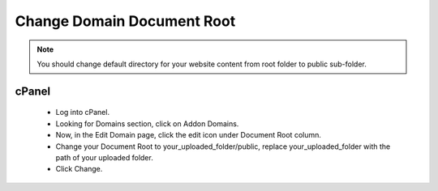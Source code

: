Change Domain Document Root
==============
.. Note:: You should change default directory for your website content from root folder to public sub-folder.


==============
cPanel
==============
 - Log into cPanel.
 - Looking for Domains section, click on Addon Domains.
 - Now, in the Edit Domain page, click the edit icon under Document Root column.
 - Change your Document Root to your_uploaded_folder/public, replace your_uploaded_folder with the path of your uploaded folder.
 - Click Change.
 

